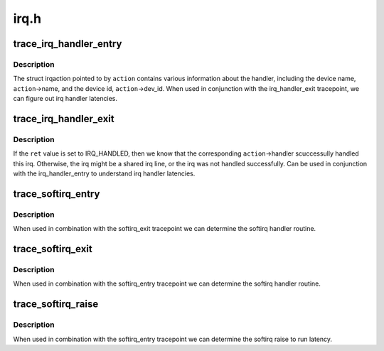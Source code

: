 .. -*- coding: utf-8; mode: rst -*-

=====
irq.h
=====


.. _`trace_irq_handler_entry`:

trace_irq_handler_entry
=======================

.. c:function:: void trace_irq_handler_entry (int irq, struct irqaction *action)

    called immediately before the irq action handler

    :param int irq:
        irq number

    :param struct irqaction \*action:
        pointer to struct irqaction



.. _`trace_irq_handler_entry.description`:

Description
-----------

The struct irqaction pointed to by ``action`` contains various
information about the handler, including the device name,
``action``\ ->name, and the device id, ``action``\ ->dev_id. When used in
conjunction with the irq_handler_exit tracepoint, we can figure
out irq handler latencies.



.. _`trace_irq_handler_exit`:

trace_irq_handler_exit
======================

.. c:function:: void trace_irq_handler_exit (int irq, struct irqaction *action, int ret)

    called immediately after the irq action handler returns

    :param int irq:
        irq number

    :param struct irqaction \*action:
        pointer to struct irqaction

    :param int ret:
        return value



.. _`trace_irq_handler_exit.description`:

Description
-----------

If the ``ret`` value is set to IRQ_HANDLED, then we know that the corresponding
``action``\ ->handler scuccessully handled this irq. Otherwise, the irq might be
a shared irq line, or the irq was not handled successfully. Can be used in
conjunction with the irq_handler_entry to understand irq handler latencies.



.. _`trace_softirq_entry`:

trace_softirq_entry
===================

.. c:function:: void trace_softirq_entry (unsigned int vec_nr)

    called immediately before the softirq handler

    :param unsigned int vec_nr:
        softirq vector number



.. _`trace_softirq_entry.description`:

Description
-----------

When used in combination with the softirq_exit tracepoint
we can determine the softirq handler routine.



.. _`trace_softirq_exit`:

trace_softirq_exit
==================

.. c:function:: void trace_softirq_exit (unsigned int vec_nr)

    called immediately after the softirq handler returns

    :param unsigned int vec_nr:
        softirq vector number



.. _`trace_softirq_exit.description`:

Description
-----------

When used in combination with the softirq_entry tracepoint
we can determine the softirq handler routine.



.. _`trace_softirq_raise`:

trace_softirq_raise
===================

.. c:function:: void trace_softirq_raise (unsigned int vec_nr)

    called immediately when a softirq is raised

    :param unsigned int vec_nr:
        softirq vector number



.. _`trace_softirq_raise.description`:

Description
-----------

When used in combination with the softirq_entry tracepoint
we can determine the softirq raise to run latency.

